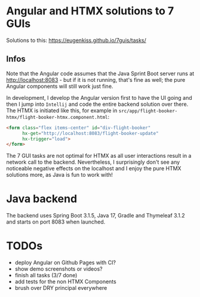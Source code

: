* Angular and HTMX solutions to 7 GUIs

Solutions to this: https://eugenkiss.github.io/7guis/tasks/

** Infos

Note that the Angular code assumes that the Java Sprint Boot server runs at http://localhost:8083 - but if it is not running, that's fine as well; the pure Angular components will still work just fine.

In development, I develop the Angular version first to have the UI going and then I jump into =Intellij= and code the entire backend solution over there. The HTMX is initiated like this, for example in =src/app/flight-booker-htmx/flight-booker-htmx.component.html=:

#+begin_src html
<form class="flex items-center" id="div-flight-booker"
      hx-get="http://localhost:8083/flight-booker-update"
      hx-trigger="load">
</form>
#+end_src

The 7 GUI tasks are not optimal for HTMX as all user interactions result in a network call to the backend. Nevertheless, I surprisingly don't see any noticeable negative effects on the localhost and I enjoy the pure HTMX solutions more, as Java is fun to work with!

* Java backend

The backend uses Spring Boot 3.1.5, Java 17, Gradle and Thymeleaf 3.1.2 and starts on port 8083 when launched.

* TODOs

- deploy Angular on Github Pages with CI?
- show demo screenshots or videos?
- finish all tasks (3/7 done)
- add tests for the non HTMX Components
- brush over DRY principal everywhere
